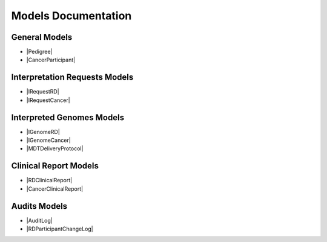 Models Documentation
====================

General Models
--------------

* |Pedigree|
* |CancerParticipant|

Interpretation Requests Models
------------------------------

* |IRequestRD|
* |IRequestCancer|

Interpreted Genomes Models
--------------------------

* |IGenomeRD|
* |IGenomeCancer|
* |MDTDeliveryProtocol|

Clinical Report Models
----------------------

* |RDClinicalReport|
* |CancerClinicalReport|

Audits Models
-------------

* |AuditLog|
* |RDParticipantChangeLog|


.. |Pedigree| raw:: html

    <a href="html_schemas/latest/RDParticipant.html" target="_blank"> Rare Disease Participants and Pedigree </a>
.. |CancerParticipant| raw:: html

    <a href="html_schemas/latest/CancerParticipant.html" target="_blank"> Cancer Sample, Cancer Participants and Cancer Demographics </a>
.. |IRequestRD| raw:: html

    <a href="html_schemas/latest/RDInterpretationRequests.html" target="_blank"> Rare Disease Interpretation Request </a>
.. |IRequestCancer| raw:: html

    <a href="html_schemas/latest/CancerInterpretationRequests.html" target="_blank"> Cancer Disease Interpretation Request </a>
.. |IGenomeRD| raw:: html

    <a href="html_schemas/latest/RDInterpretedGenomes.html" target="_blank"> Rare Disease Interpreted Genomes </a>
.. |IGenomeCancer| raw:: html

    <a href="html_schemas/latest/CancerInterpretedGenomes.html" target="_blank"> Cancer Disease Interpreted Genomes </a>
.. |RDClinicalReport| raw:: html

    <a href="html_schemas/latest/ClinicalReportRD.html" target="_blank"> Rare Disease Clinical Report </a>
.. |CancerClinicalReport| raw:: html

    <a href="html_schemas/latest/ClinicalReportCancer.html" target="_blank"> Cancer Disease Clinical Report </a>
.. |AuditLog| raw:: html

    <a href="html_schemas/latest/AuditLog.html" target="_blank"> Case Audit Log </a>
.. |RDParticipantChangeLog| raw:: html

    <a href="html_schemas/latest/RDParticipantChangeLog.html#/schema/Gel_BioInf_Models.RDFamilyChange" target="_blank"> RDParticipant Change Log </a>
.. |MDTDeliveryProtocol| raw:: html

    <a href="html_schemas/latest/MDTDeliveryProtocol.html#/schema/Gel_BioInf_Models.InterpretationData" target="_blank"> InterpretationDataRD </a>



